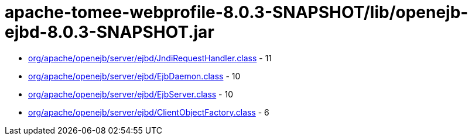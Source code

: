 = apache-tomee-webprofile-8.0.3-SNAPSHOT/lib/openejb-ejbd-8.0.3-SNAPSHOT.jar

 - link:org/apache/openejb/server/ejbd/JndiRequestHandler.adoc[org/apache/openejb/server/ejbd/JndiRequestHandler.class] - 11
 - link:org/apache/openejb/server/ejbd/EjbDaemon.adoc[org/apache/openejb/server/ejbd/EjbDaemon.class] - 10
 - link:org/apache/openejb/server/ejbd/EjbServer.adoc[org/apache/openejb/server/ejbd/EjbServer.class] - 10
 - link:org/apache/openejb/server/ejbd/ClientObjectFactory.adoc[org/apache/openejb/server/ejbd/ClientObjectFactory.class] - 6
